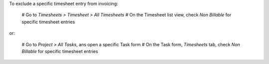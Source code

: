 To exclude a specific timesheet entry from invoicing:

  # Go to *Timesheets > Timesheet > All Timesheets*
  # On the Timesheet list view, check *Non Billable* for specific timesheet entries

or:

  # Go to *Project > All Tasks*, ans open a specific Task form
  # On the Task form, *Timesheets* tab, check *Non Billable* for specific timesheet entries
